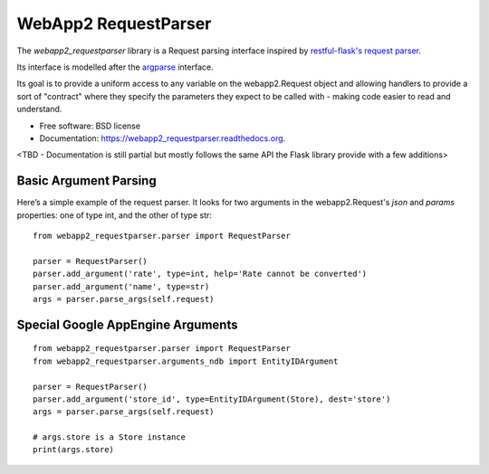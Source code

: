 ===============================
WebApp2 RequestParser
===============================

.. image:: https://travis-ci.org/ekampf/webapp2_requestparser.svg
        :target: https://travis-ci.org/ekampf/webapp2_restful

.. image:: https://coveralls.io/repos/ekampf/webapp2_requestparser/badge.svg?branch=master&service=github
  :target: https://coveralls.io/github/ekampf/webapp2_restful?branch=master

.. image:: https://img.shields.io/pypi/v/webapp2_requestparser.svg
        :target: https://pypi.python.org/pypi/webapp2_restful


The *webapp2_requestparser* library is a Request parsing interface inspired by `restful-flask's request parser  <http://flask-restful.readthedocs.org/en/latest/reqparse.html>`_.

Its interface is modelled after the `argparse <http://docs.python.org/dev/library/argparse.html>`_ interface.

Its goal is to provide a uniform access to any variable on the webapp2.Request object and allowing handlers to provide a sort of "contract" where they
specify the parameters they expect to be called with - making code easier to read and understand.

* Free software: BSD license
* Documentation: https://webapp2_requestparser.readthedocs.org.
<TBD - Documentation is still partial but mostly follows the same API the Flask library provide with a few additions>

**********************
Basic Argument Parsing
**********************

Here’s a simple example of the request parser.
It looks for two arguments in the webapp2.Request's *json* and *params* properties: one of type int, and the other of type str::

  from webapp2_requestparser.parser import RequestParser

  parser = RequestParser()
  parser.add_argument('rate', type=int, help='Rate cannot be converted')
  parser.add_argument('name', type=str)
  args = parser.parse_args(self.request)


**********************************
Special Google AppEngine Arguments
**********************************

::

  from webapp2_requestparser.parser import RequestParser
  from webapp2_requestparser.arguments_ndb import EntityIDArgument

  parser = RequestParser()
  parser.add_argument('store_id', type=EntityIDArgument(Store), dest='store')
  args = parser.parse_args(self.request)

  # args.store is a Store instance
  print(args.store)

